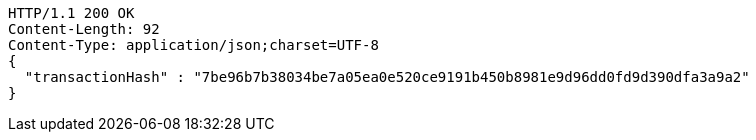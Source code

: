 [source,http,options="nowrap"]
----
HTTP/1.1 200 OK
Content-Length: 92
Content-Type: application/json;charset=UTF-8
{
  "transactionHash" : "7be96b7b38034be7a05ea0e520ce9191b450b8981e9d96dd0fd9d390dfa3a9a2"
}
----
